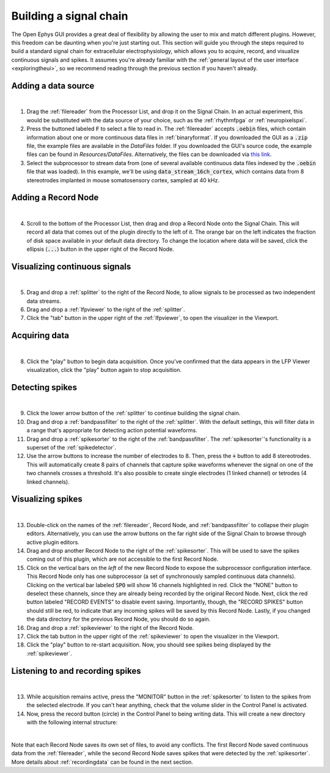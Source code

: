 .. _buildingasignalchain:
.. role:: raw-html-m2r(raw)
   :format: html

########################
Building a signal chain
########################

The Open Ephys GUI provides a great deal of flexibility by allowing the user to mix and match different plugins. However, this freedom can be daunting when you're just starting out. This section will guide you through the steps required to build a standard signal chain for extracellular electrophysiology, which allows you to acquire, record, and visualize continuous signals and spikes. It assumes you're already familiar with the :ref:`general layout of the user interface <exploringtheui>`, so we recommend reading through the previous section if you haven't already.

Adding a data source
=====================

.. image:: ../_static/images/buildingasignalchain/buildingasignalchain-01.png
  :alt: Adding a data source

|

1. Drag the :ref:`filereader` from the Processor List, and drop it on the Signal Chain. In an actual experiment, this would be substituted with the data source of your choice, such as the :ref:`rhythmfpga` or :ref:`neuropixelspxi`.

2. Press the buttoned labeled :code:`F` to select a file to read in. The :ref:`filereader` accepts :code:`.oebin` files, which contain information about one or more continuous data files in :ref:`binaryformat`. If you downloaded the GUI as a :code:`.zip` file, the example files are available in the *DataFiles* folder. If you downloaded the GUI's source code, the example files can be found in *Resources/DataFiles*. Alternatively, the files can be downloaded via `this link <https://dl.bintray.com/open-ephys-gui/SampleData/:DataFiles.zip>`__.

3. Select the subprocessor to stream data from (one of several available continuous data files indexed by the :code:`.oebin` file that was loaded). In this example, we'll be using :code:`data_stream_16ch_cortex`, which contains data from 8 stereotrodes implanted in mouse somatosensory cortex, sampled at 40 kHz.

Adding a Record Node
=====================

.. image:: ../_static/images/buildingasignalchain/buildingasignalchain-02.png
  :alt: Adding a Record Node

|

4. Scroll to the bottom of the Processor List, then drag and drop a Record Node onto the Signal Chain. This will record all data that comes out of the plugin directly to the left of it. The orange bar on the left indicates the fraction of disk space available in your default data directory. To change the location where data will be saved, click the ellipsis (:code:`...`) button in the upper right of the Record Node.

Visualizing continuous signals
===============================

.. image:: ../_static/images/buildingasignalchain/buildingasignalchain-03.png
  :alt: Visualizing continuous signals

|

5. Drag and drop a :ref:`splitter` to the right of the Record Node, to allow signals to be processed as two independent data streams.

6. Drag and drop a :ref:`lfpviewer` to the right of the :ref:`splitter`.

7. Click the "tab" button in the upper right of the :ref:`lfpviewer`, to open the visualizer in the Viewport.


Acquiring data
=====================

.. image:: ../_static/images/buildingasignalchain/buildingasignalchain-04.png
  :alt: Acquiring data

|

8. Click the "play" button to begin data acquisition. Once you've confirmed that the data appears in the LFP Viewer visualization, click the "play" button again to stop acquisition.

Detecting spikes
=====================

.. image:: ../_static/images/buildingasignalchain/buildingasignalchain-05.png
  :alt: Detecting spikes

|

9. Click the lower arrow button of the :ref:`splitter` to continue building the signal chain.

10. Drag and drop a :ref:`bandpassfilter` to the right of the :ref:`splitter`. With the default settings, this will filter data in a range that's appropriate for detecting action potential waveforms.

11. Drag and drop a :ref:`spikesorter` to the right of the :ref:`bandpassfilter`. The :ref:`spikesorter`'s functionality is a superset of the :ref:`spikedetector`.

12. Use the arrow buttons to increase the number of electrodes to 8. Then, press the :code:`+` button to add 8 stereotrodes. This will automatically create 8 pairs of channels that capture spike waveforms whenever the signal on one of the two channels crosses a threshold. It's also possible to create single electrodes (1 linked channel) or tetrodes (4 linked channels).

Visualizing spikes
==================================

.. image:: ../_static/images/buildingasignalchain/buildingasignalchain-06.png
  :alt: Visualizing spikes

|

13. Double-click on the names of the :ref:`filereader`, Record Node, and :ref:`bandpassfilter` to collapse their plugin editors. Alternatively, you can use the arrow buttons on the far right side of the Signal Chain to browse through active plugin editors.

14. Drag and drop another Record Node to the right of the :ref:`spikesorter`. This will be used to save the spikes coming out of this plugin, which are not accessible to the first Record Node.

15. Click on the vertical bars on the *left* of the new Record Node to expose the subprocessor configuration interface. This Record Node only has one subprocessor (a set of synchronously sampled continuous data channels). Clicking on the vertical bar labeled :code:`SPO` will show 16 channels highlighted in red. Click the "NONE" button to deselect these channels, since they are already being recorded by the original Record Node. Next, click the red button labeled "RECORD EVENTS" to disable event saving. Importantly, though, the "RECORD SPIKES" button should still be red, to indicate that any incoming spikes will be saved by this Record Node. Lastly, if you changed the data directory for the previous Record Node, you should do so again.

16. Drag and drop a :ref:`spikeviewer` to the right of the Record Node.

17. Click the tab button in the upper right of the :ref:`spikeviewer` to open the visualizer in the Viewport.

18. Click the "play" button to re-start acquisition. Now, you should see spikes being displayed by the :ref:`spikeviewer`.


Listening to and recording spikes
==================================

.. image:: ../_static/images/buildingasignalchain/buildingasignalchain-07.png
  :alt: Listening to and recording spikes

|

13. While acquisition remains active, press the "MONITOR" button in the :ref:`spikesorter` to listen to the spikes from the selected electrode. If you can't hear anything, check that the volume slider in the Control Panel is activated.

14. Now, press the record button (circle) in the Control Panel to being writing data. This will create a new directory with the following internal structure:

.. image:: ../_static/images/buildingasignalchain/buildingasignalchain-08.png
  :alt: Open Ephys data directory structure

|

Note that each Record Node saves its own set of files, to avoid any conflicts. The first Record Node saved continuous data from the :ref:`filereader`, while the second Record Node saves spikes that were detected by the :ref:`spikesorter`. More details about :ref:`recordingdata` can be found in the next section.


